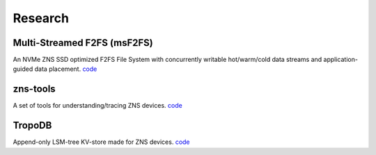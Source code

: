 Research
======================

Multi-Streamed F2FS (msF2FS)
----------------------------

An NVMe ZNS SSD optimized F2FS File System with concurrently writable hot/warm/cold data streams and application-guided data placement. 
`code <https://github.com/stonet-research/msF2FS>`_

zns-tools
----------------------------

A set of tools for understanding/tracing ZNS devices.
`code <https://github.com/stonet-research/zns-tools>`_

TropoDB
----------------------------

Append-only LSM-tree KV-store made for ZNS devices.
`code <https://github.com/stonet-research/TropoDB>`_
